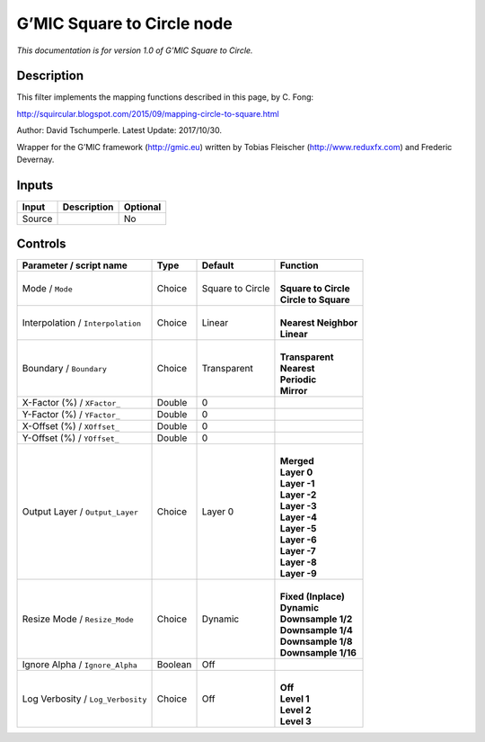 .. _eu.gmic.SquaretoCircle:

G’MIC Square to Circle node
===========================

*This documentation is for version 1.0 of G’MIC Square to Circle.*

Description
-----------

This filter implements the mapping functions described in this page, by C. Fong:

http://squircular.blogspot.com/2015/09/mapping-circle-to-square.html

Author: David Tschumperle. Latest Update: 2017/10/30.

Wrapper for the G’MIC framework (http://gmic.eu) written by Tobias Fleischer (http://www.reduxfx.com) and Frederic Devernay.

Inputs
------

+--------+-------------+----------+
| Input  | Description | Optional |
+========+=============+==========+
| Source |             | No       |
+--------+-------------+----------+

Controls
--------

.. tabularcolumns:: |>{\raggedright}p{0.2\columnwidth}|>{\raggedright}p{0.06\columnwidth}|>{\raggedright}p{0.07\columnwidth}|p{0.63\columnwidth}|

.. cssclass:: longtable

+-----------------------------------+---------+------------------+------------------------+
| Parameter / script name           | Type    | Default          | Function               |
+===================================+=========+==================+========================+
| Mode / ``Mode``                   | Choice  | Square to Circle | |                      |
|                                   |         |                  | | **Square to Circle** |
|                                   |         |                  | | **Circle to Square** |
+-----------------------------------+---------+------------------+------------------------+
| Interpolation / ``Interpolation`` | Choice  | Linear           | |                      |
|                                   |         |                  | | **Nearest Neighbor** |
|                                   |         |                  | | **Linear**           |
+-----------------------------------+---------+------------------+------------------------+
| Boundary / ``Boundary``           | Choice  | Transparent      | |                      |
|                                   |         |                  | | **Transparent**      |
|                                   |         |                  | | **Nearest**          |
|                                   |         |                  | | **Periodic**         |
|                                   |         |                  | | **Mirror**           |
+-----------------------------------+---------+------------------+------------------------+
| X-Factor (%) / ``XFactor_``       | Double  | 0                |                        |
+-----------------------------------+---------+------------------+------------------------+
| Y-Factor (%) / ``YFactor_``       | Double  | 0                |                        |
+-----------------------------------+---------+------------------+------------------------+
| X-Offset (%) / ``XOffset_``       | Double  | 0                |                        |
+-----------------------------------+---------+------------------+------------------------+
| Y-Offset (%) / ``YOffset_``       | Double  | 0                |                        |
+-----------------------------------+---------+------------------+------------------------+
| Output Layer / ``Output_Layer``   | Choice  | Layer 0          | |                      |
|                                   |         |                  | | **Merged**           |
|                                   |         |                  | | **Layer 0**          |
|                                   |         |                  | | **Layer -1**         |
|                                   |         |                  | | **Layer -2**         |
|                                   |         |                  | | **Layer -3**         |
|                                   |         |                  | | **Layer -4**         |
|                                   |         |                  | | **Layer -5**         |
|                                   |         |                  | | **Layer -6**         |
|                                   |         |                  | | **Layer -7**         |
|                                   |         |                  | | **Layer -8**         |
|                                   |         |                  | | **Layer -9**         |
+-----------------------------------+---------+------------------+------------------------+
| Resize Mode / ``Resize_Mode``     | Choice  | Dynamic          | |                      |
|                                   |         |                  | | **Fixed (Inplace)**  |
|                                   |         |                  | | **Dynamic**          |
|                                   |         |                  | | **Downsample 1/2**   |
|                                   |         |                  | | **Downsample 1/4**   |
|                                   |         |                  | | **Downsample 1/8**   |
|                                   |         |                  | | **Downsample 1/16**  |
+-----------------------------------+---------+------------------+------------------------+
| Ignore Alpha / ``Ignore_Alpha``   | Boolean | Off              |                        |
+-----------------------------------+---------+------------------+------------------------+
| Log Verbosity / ``Log_Verbosity`` | Choice  | Off              | |                      |
|                                   |         |                  | | **Off**              |
|                                   |         |                  | | **Level 1**          |
|                                   |         |                  | | **Level 2**          |
|                                   |         |                  | | **Level 3**          |
+-----------------------------------+---------+------------------+------------------------+
